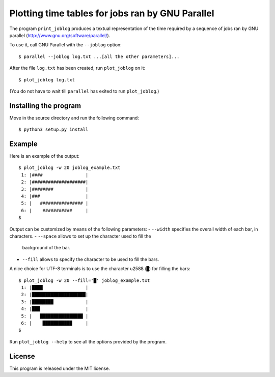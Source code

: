 Plotting time tables for jobs ran by GNU Parallel
=================================================

The program ``print_joblog`` produces a textual representation of the
time required by a sequence of jobs ran by GNU parallel
(http://www.gnu.org/software/parallel/).

To use it, call GNU Parallel with the ``--joblog`` option::

    $ parallel --joblog log.txt ...[all the other parameters]...

After the file ``log.txt`` has been created, run ``plot_joblog`` on it::

    $ plot_joblog log.txt

(You do not have to wait till ``parallel`` has exited to run
``plot_joblog``.)


Installing the program
----------------------

Move in the source directory and run the following command::

    $ python3 setup.py install


Example
-------

Here is an example of the output::

    $ plot_joblog -w 20 joblog_example.txt
     1: |####                |
     2: |####################|
     3: |########            |
     4: |###                 |
     5: |   ################ |
     6: |    ###########     |
    $

Output can be customized by means of the following parameters:
- ``--width`` specifies the overall width of each bar, in characters.
- ``--space`` allows to set up the character used to fill the
  background of the bar.
- ``--fill`` allows to specify the character to be used to fill the
  bars.

A nice choice for UTF-8 terminals is to use the character \u2588 (``█``)
for filling the bars::

    $ plot_joblog -w 20 --fill='█' joblog_example.txt
     1: |████                |
     2: |████████████████████|
     3: |████████            |
     4: |███                 |
     5: |   ████████████████ |
     6: |    ███████████     |
    $

Run ``plot_joblog --help`` to see all the options provided by the
program.


License
-------

This program is released under the MIT license.
